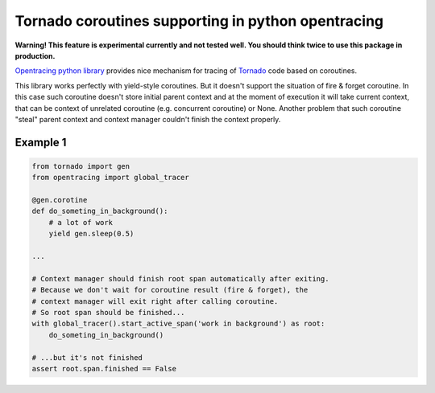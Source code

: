 Tornado coroutines supporting in python opentracing
===================================================

**Warning! This feature is experimental currently and not tested well. You should think twice to use this package in production.**

`Opentracing python library <https://github.com/opentracing/opentracing-python/>`_ provides nice mechanism for tracing of `Tornado <https://github.com/tornadoweb/tornado>`_ code based on coroutines.

This library works perfectly with yield-style coroutines. But it doesn't support the situation of fire & forget coroutine.
In this case such coroutine doesn't store initial parent context and at the moment of execution it will take current context, that can be context of unrelated coroutine (e.g. concurrent coroutine) or None.
Another problem that such coroutine "steal" parent context and context manager couldn't finish the context properly.

Example 1
--------

.. code-block::

    from tornado import gen
    from opentracing import global_tracer

    @gen.corotine
    def do_someting_in_background():
        # a lot of work
        yield gen.sleep(0.5)

    ...

    # Context manager should finish root span automatically after exiting.
    # Because we don't wait for coroutine result (fire & forget), the
    # context manager will exit right after calling coroutine.
    # So root span should be finished...
    with global_tracer().start_active_span('work in background') as root:
        do_someting_in_background()

    # ...but it's not finished
    assert root.span.finished == False
